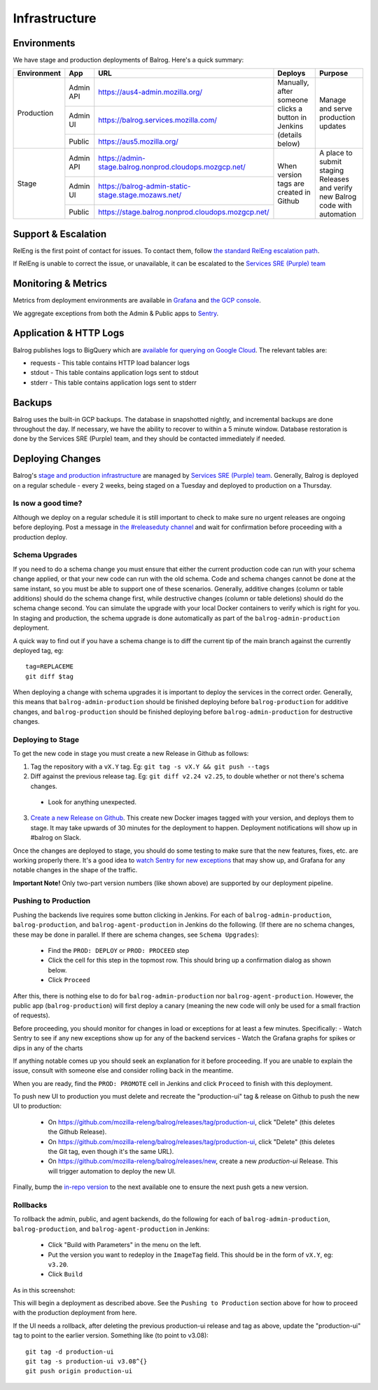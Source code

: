 ==============
Infrastructure
==============

------------
Environments
------------

We have stage and production deployments of Balrog. Here's a quick summary:

+-------------+-----------+---------------------------------------------------------+-----------------------------------------+-------------------------------------------------------------------------------+
| Environment | App       | URL                                                     | Deploys                                 | Purpose                                                                       |
+=============+===========+=========================================================+=========================================+===============================================================================+
| Production  | Admin API | https://aus4-admin.mozilla.org/                         | Manually, after someone clicks a button | Manage and serve production updates                                           |
+             +-----------+---------------------------------------------------------+ in Jenkins (details below)              +                                                                               +
|             | Admin UI  | https://balrog.services.mozilla.com/                    |                                         |                                                                               |
+             +-----------+---------------------------------------------------------+                                         +                                                                               +
|             | Public    | https://aus5.mozilla.org/                               |                                         |                                                                               |
+-------------+-----------+---------------------------------------------------------+-----------------------------------------+-------------------------------------------------------------------------------+
| Stage       | Admin API | https://admin-stage.balrog.nonprod.cloudops.mozgcp.net/ | When version tags are created in Github | A place to submit staging Releases and verify new Balrog code with automation |
+             +-----------+---------------------------------------------------------+                                         +                                                                               +
|             | Admin UI  | https://balrog-admin-static-stage.stage.mozaws.net/     |                                         |                                                                               |
+             +-----------+---------------------------------------------------------+                                         +                                                                               +
|             | Public    | https://stage.balrog.nonprod.cloudops.mozgcp.net/       |                                         |                                                                               |
+-------------+-----------+---------------------------------------------------------+-----------------------------------------+-------------------------------------------------------------------------------+

--------------------
Support & Escalation
--------------------

RelEng is the first point of contact for issues. To contact them, follow `the standard RelEng escalation path <https://mozilla-hub.atlassian.net/wiki/spaces/RelEng/overview#%F0%9F%93%B2-Contact-Us>`_.

If RelEng is unable to correct the issue, or unavailable, it can be escalated to the `Services SRE (Purple) team <https://mozilla-hub.atlassian.net/wiki/spaces/SRE/pages/27920178/Services+SRE+-+Purple+Team>`_

--------------------
Monitoring & Metrics
--------------------

Metrics from deployment environments are available in `Grafana <https://earthangel-b40313e5.influxcloud.net/d/fRuT9IGZk/balrog?orgId=1&refresh=10s>`_ and `the GCP console <https://console.cloud.google.com/home/dashboard?project=moz-fx-balrog-prod-3fa2&folder=&organizationId=>`_.

We aggregate exceptions from both the Admin & Public apps to `Sentry <https://sentry.io/organizations/mozilla/projects/>`_.

--------
Application & HTTP Logs
--------

Balrog publishes logs to BigQuery which are `available for querying on Google Cloud <https://console.cloud.google.com/bigquery?project=moz-fx-balrog-prod-3fa2>`_. The relevant tables are:

* requests - This table contains HTTP load balancer logs
* stdout - This table contains application logs sent to stdout
* stderr - This table contains application logs sent to stderr

-------
Backups
-------

Balrog uses the built-in GCP backups. The database in snapshotted nightly, and incremental backups are done throughout the day. If necessary, we have the ability to recover to within a 5 minute window. Database restoration is done by the Services SRE (Purple) team, and they should be contacted immediately if needed.

-----------------
Deploying Changes
-----------------
Balrog's `stage and production infrastructure <https://github.com/mozilla-services/cloudops-docs/tree/master/Services/Balrog>`_ are managed by `Services SRE (Purple) team <https://mozilla-hub.atlassian.net/wiki/spaces/SRE/pages/27920178/Services+SRE+-+Purple+Team>`_. Generally, Balrog is deployed on a regular schedule - every 2 weeks, being staged on a Tuesday and deployed to production on a Thursday.

~~~~~~~~~~~~~~~~~~~
Is now a good time?
~~~~~~~~~~~~~~~~~~~

Although we deploy on a regular schedule it is still important to check to make sure no urgent releases are ongoing before deploying. Post a message in `the #releaseduty channel <https://chat.mozilla.org/#/room/#releaseduty:mozilla.org>`_ and wait for confirmation before proceeding with a production deploy.

~~~~~~~~~~~~~~~
Schema Upgrades
~~~~~~~~~~~~~~~
If you need to do a schema change you must ensure that either the current production code can run with your schema change applied, or that your new code can run with the old schema. Code and schema changes cannot be done at the same instant, so you must be able to support one of these scenarios. Generally, additive changes (column or table additions) should do the schema change first, while destructive changes (column or table deletions) should do the schema change second. You can simulate the upgrade with your local Docker containers to verify which is right for you.  In staging and production, the schema upgrade is done automatically as part of the ``balrog-admin-production`` deployment.

A quick way to find out if you have a schema change is to diff the current tip of the main branch against the currently deployed tag, eg:
::

 tag=REPLACEME
 git diff $tag

When deploying a change with schema upgrades it is important to deploy the services in the correct order. Generally, this means that ``balrog-admin-production`` should be finished deploying before ``balrog-production`` for additive changes, and ``balrog-production`` should be finished deploying before ``balrog-admin-production`` for destructive changes.

~~~~~~~~~~~~~~~~~~
Deploying to Stage
~~~~~~~~~~~~~~~~~~
To get the new code in stage you must create a new Release in Github as follows:

1. Tag the repository with a ``vX.Y`` tag. Eg: ``git tag -s vX.Y && git push --tags``
2. Diff against the previous release tag. Eg: ``git diff v2.24 v2.25``, to double whether or not there's schema changes.

  * Look for anything unexpected.

3. `Create a new Release on Github <https://github.com/mozilla-releng/balrog/releases>`_. This create new Docker images tagged with your version, and deploys them to stage. It may take upwards of 30 minutes for the deployment to happen. Deployment notifications will show up in #balrog on Slack.

Once the changes are deployed to stage, you should do some testing to make sure that the new features, fixes, etc. are working properly there. It's a good idea to `watch Sentry for new exceptions <https://sentry.io/organizations/mozilla/projects/>`_ that may show up, and Grafana for any notable changes in the shape of the traffic.

**Important Note!** Only two-part version numbers (like shown above) are supported by our deployment pipeline.

~~~~~~~~~~~~~~~~~~~~~
Pushing to Production
~~~~~~~~~~~~~~~~~~~~~

Pushing the backends live requires some button clicking in Jenkins. For each of ``balrog-admin-production``, ``balrog-production``, and ``balrog-agent-production`` in Jenkins do the following. (If there are no schema changes, these may be done in parallel. If there are schema changes, see ``Schema Upgrades``):

  * Find the ``PROD: DEPLOY`` or ``PROD: PROCEED`` step
  * Click the cell for this step in the topmost row. This should bring up a confirmation dialog as shown below.
  * Click ``Proceed``

.. image:: proceed.png

After this, there is nothing else to do for ``balrog-admin-production`` nor ``balrog-agent-production``. However, the public app (``balrog-production``) will first deploy a canary (meaning the new code will only be used for a small fraction of requests).

Before proceeding, you should monitor for changes in load or exceptions for at least a few minutes. Specifically:
- Watch Sentry to see if any new exceptions show up for any of the backend services
- Watch the Grafana graphs for spikes or dips in any of the charts

If anything notable comes up you should seek an explanation for it before proceeding. If you are unable to explain the issue, consult with someone else and consider rolling back in the meantime.

When you are ready, find the ``PROD: PROMOTE`` cell in Jenkins and click ``Proceed`` to finish with this deployment.

To push new UI to production you must delete and recreate the "production-ui" tag & release on Github to push the new UI to production:

  * On https://github.com/mozilla-releng/balrog/releases/tag/production-ui, click "Delete" (this deletes the Github Release).
  * On https://github.com/mozilla-releng/balrog/releases/tag/production-ui, click "Delete" (this deletes the Git tag, even though it's the same URL).
  * On https://github.com/mozilla-releng/balrog/releases/new, create a new `production-ui` Release. This will trigger automation to deploy the new UI.

Finally, bump the `in-repo version <https://github.com/mozilla-releng/balrog/blob/main/version.txt>`_ to the next available one to ensure the next push gets a new version.

~~~~~~~~~
Rollbacks
~~~~~~~~~

To rollback the admin, public, and agent backends, do the following for each of ``balrog-admin-production``, ``balrog-production``, and ``balrog-agent-production`` in Jenkins:

  * Click "Build with Parameters" in the menu on the left.
  * Put the version you want to redeploy in the ``ImageTag`` field. This should be in the form of ``vX.Y``, eg: ``v3.20``.
  * Click ``Build``

As in this screenshot:

.. image:: redeploy.png

This will begin a deployment as described above. See the ``Pushing to Production`` section above for how to proceed with the production deployment from here.

If the UI needs a rollback, after deleting the previous production-ui release and tag as above, update the "production-ui" tag to point to the earlier version. Something like (to point to v3.08):
::

 git tag -d production-ui
 git tag -s production-ui v3.08^{}
 git push origin production-ui


